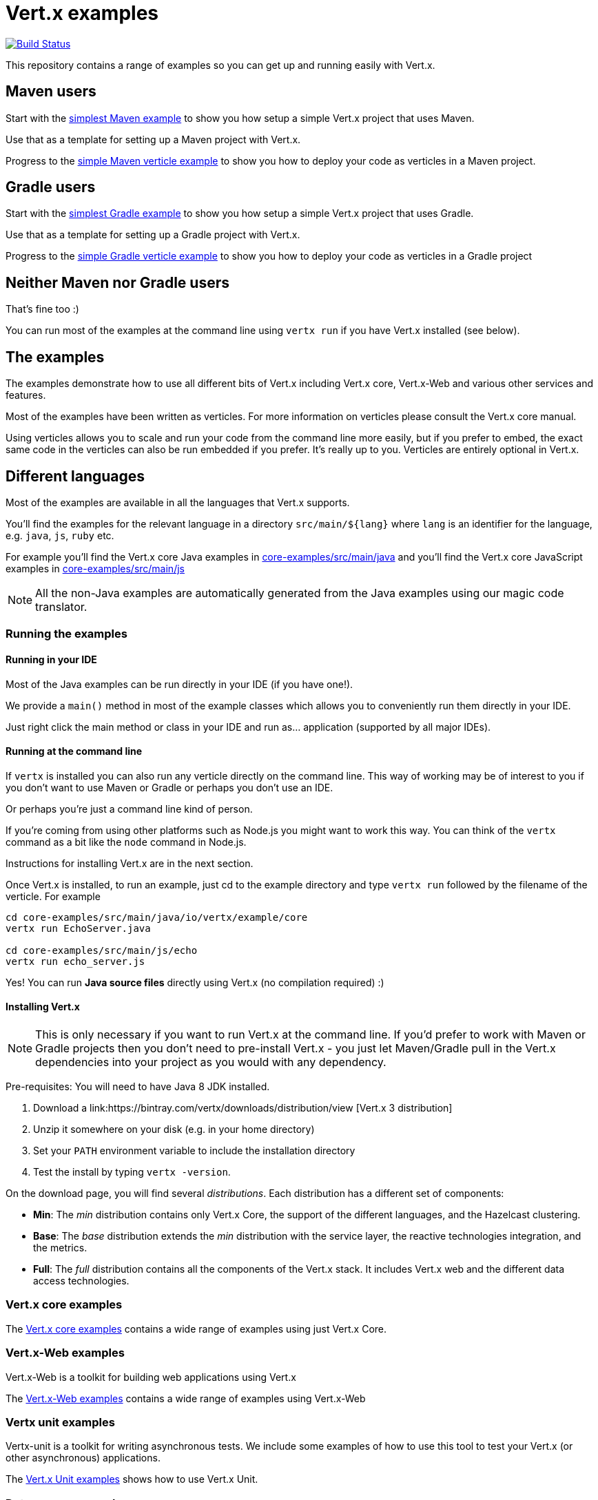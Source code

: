 = Vert.x examples


image:https://vertx.ci.cloudbees.com/buildStatus/icon?job=vert.x3-examples["Build Status",link="https://vertx.ci.cloudbees.com/view/vert.x-3/job/vert.x3-examples/"]

This repository contains a range of examples so you can get up and running easily with Vert.x.

== Maven users

Start with the link:maven-simplest[simplest Maven example] to show you how setup a simple Vert.x project that uses Maven.

Use that as a template for setting up a Maven project with Vert.x.

Progress to the link:maven-verticle[simple Maven verticle example] to show you how to deploy your code as verticles in
a Maven project.

== Gradle users

Start with the link:gradle-simplest[simplest Gradle example] to show you how setup a simple Vert.x project that uses Gradle.

Use that as a template for setting up a Gradle project with Vert.x.

Progress to the link:gradle-verticle[simple Gradle verticle example] to show you how to deploy your code as verticles in
a Gradle project

== Neither Maven nor Gradle users

That's fine too :)

You can run most of the examples at the command line using `vertx run` if you have Vert.x installed (see below).

== The examples

The examples demonstrate how to use all different bits of Vert.x including Vert.x core, Vert.x-Web and various other
services and features.

Most of the examples have been written as verticles. For more information on verticles please consult the Vert.x core manual.

Using verticles allows you to scale and run your code from the command line more easily, but if you prefer to embed, the
exact same code in the verticles can also be run embedded if you prefer. It's really up to you. Verticles are
entirely optional in Vert.x.

== Different languages

Most of the examples are available in all the languages that Vert.x supports.

You'll find the examples for the relevant language in a directory `src/main/${lang}` where `lang` is an identifier for the
 language, e.g. `java`, `js`, `ruby` etc.

For example you'll find the Vert.x core Java examples in link:core-examples/src/main/java[] and you'll find the Vert.x core
JavaScript examples in link:core-examples/src/main/js[]

NOTE: All the non-Java examples are automatically generated from the Java examples using our magic code translator.

=== Running the examples

==== Running in your IDE

Most of the Java examples can be run directly in your IDE (if you have one!).

We provide a `main()` method in most of the example classes which allows you to conveniently run them directly in your IDE.

Just right click the main method or class in your IDE and run as... application (supported by all major IDEs).

==== Running at the command line

If `vertx` is installed you can also run any verticle directly on the command line. This way of working may be of interest
to you if you don't want to use Maven or Gradle or perhaps you don't use an IDE.

Or perhaps you're just a command line kind of person.

If you're coming from using other platforms such as Node.js you might want to work this way. You can think of the
`vertx` command as a bit like the `node` command in Node.js.

Instructions for installing Vert.x are in the next section.

Once Vert.x is installed, to run an example, just cd to the example directory and type `vertx run` followed by the filename
of the verticle. For example

----
cd core-examples/src/main/java/io/vertx/example/core
vertx run EchoServer.java

cd core-examples/src/main/js/echo
vertx run echo_server.js
----

Yes! You can run *Java source files* directly using Vert.x (no compilation required) :)

==== Installing Vert.x

NOTE: This is only necessary if you want to run Vert.x at the command line. If you'd prefer to work with Maven or
Gradle projects then you don't need to pre-install Vert.x - you just let Maven/Gradle pull in the Vert.x dependencies
into your project as you would with any dependency.

Pre-requisites: You will need to have Java 8 JDK installed.

1. Download a link:https://bintray.com/vertx/downloads/distribution/view [Vert.x 3 distribution]
2. Unzip it somewhere on your disk (e.g. in your home directory)
3. Set your `PATH` environment variable to include the installation directory
4. Test the install by typing `vertx -version`.

On the download page, you will find several _distributions_. Each distribution has a different set
 of components:

* **Min**: The _min_ distribution contains only Vert.x Core, the support of the different
 languages, and the Hazelcast clustering.
* **Base**: The _base_ distribution extends the _min_ distribution with the service layer, the
 reactive technologies integration, and the metrics.
* **Full**: The _full_ distribution contains all the components of the Vert.x stack. It includes
 Vert.x web and the different data access technologies.

=== Vert.x core examples

The link:core-examples/README.adoc[Vert.x core examples] contains a wide range of examples using just Vert.x Core.

=== Vert.x-Web examples

Vert.x-Web is a toolkit for building web applications using Vert.x

The link:web-examples/README.adoc[Vert.x-Web examples] contains a wide range of examples using Vert.x-Web

=== Vertx unit examples

Vertx-unit is a toolkit for writing asynchronous tests. We include some examples of how to use this tool to test
your Vert.x (or other asynchronous) applications.

The link:unit-examples/README.adoc[Vert.x Unit examples] shows how to use Vert.x Unit.

=== Data access examples

==== Mongo DB examples

==== JDBC examples

TODO

=== Mail examples

The link:mail-examples/README.adoc[Vert.x Mail examples]
contains a few examples using Vert.x Mail

The mail examples show different ways to create the mail message and send it via
tls, ssl etc. The examples either use `localhost:25` to send a mail or use host
`mail.example.com`. To actually run the examples you will have to change the
mail server and the user credentials in the `MailLogin` example.

==== Maven Service Factory examples

The link:maven-service-factory-examples[Vert.x Maven service factory examples] shows how to package a verticle that
can be deployed using the Maven Service Factory. Such a deployment is also demonstrated using either the command line
or the api.

==== Service Proxy Examples

The link:service-proxy-examples/README.adoc[Vert.x Service Proxy examples] contains an example of service proxy usage.
It depicts how a service provider can be implemented and how the published service can be consumed.

==== OSGi Examples

The link:osgi-examples/README.adoc[Vert.x OSGi examples] contains a few examples using Vert.x in an OSGi context.

=== Docker examples

The link:docker-examples/README.adoc[Vert.x Docker examples] shows how to deploy Vert.x application in Docker containers.
It also contains an example of application that can be deployed on Fabric8.

=== Openshift examples

The link:openshift-example/README.adoc[Vert.x OpenShift example] shows how to deploy Vert.x application to OpenShift
following the two proposed approaches: using the DIY cartridge or the vert.x 3 cartridge.

=== Spring Examples

The link:spring-examples[Vert.x Spring Examples] shows how vert.x application can be integrated inside a Spring
ecosystem.

=== Redis example

The link:redis-examples/README.adoc[Vert.x Redis Example] shows how you can interact with Redis using the vert.x redis client.

=== Redis example

The link:mongo-examples/README.adoc[Vert.x Mongo Example] shows how you can interact with MongoDB using the vert.x mongo client.

=== JDBC example

The link:jdbc-examples/README.adoc[Vert.x JDBC Examples] shows how you can interact JDBC Databases using the vert.x JDBC
client.

=== JCA example

The Vert.x JCA Example project provides a JEE compliant application that enables to you deploy the application into a
 [Wildfly](http://wildfly.org) application server. While simple in implementation, the link:jca-examples[JCA examples]
 provides a good point of departure for your own development.

